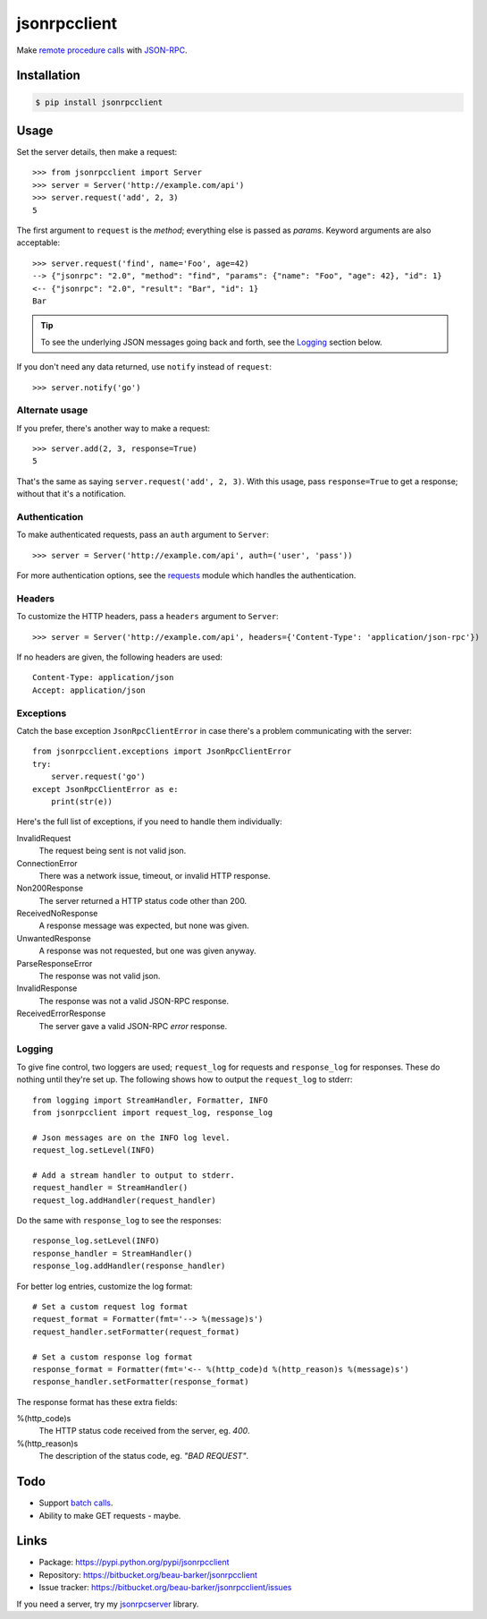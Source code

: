 jsonrpcclient
=============

Make `remote procedure calls
<http://en.wikipedia.org/wiki/Remote_procedure_call>`_ with `JSON-RPC
<http://www.jsonrpc.org/>`_.

Installation
------------

.. code-block:: sh

    $ pip install jsonrpcclient

Usage
-----

Set the server details, then make a request::

    >>> from jsonrpcclient import Server
    >>> server = Server('http://example.com/api')
    >>> server.request('add', 2, 3)
    5

The first argument to ``request`` is the *method*; everything else is passed as
*params*. Keyword arguments are also acceptable::

    >>> server.request('find', name='Foo', age=42)
    --> {"jsonrpc": "2.0", "method": "find", "params": {"name": "Foo", "age": 42}, "id": 1}
    <-- {"jsonrpc": "2.0", "result": "Bar", "id": 1}
    Bar

.. tip::

    To see the underlying JSON messages going back and forth, see the Logging_
    section below.

If you don't need any data returned, use ``notify`` instead of ``request``::

    >>> server.notify('go')

Alternate usage
^^^^^^^^^^^^^^^

If you prefer, there's another way to make a request::

    >>> server.add(2, 3, response=True)
    5

That's the same as saying ``server.request('add', 2, 3)``. With this usage, pass
``response=True`` to get a response; without that it's a notification.

Authentication
^^^^^^^^^^^^^^

To make authenticated requests, pass an ``auth`` argument to ``Server``::

    >>> server = Server('http://example.com/api', auth=('user', 'pass'))

For more authentication options, see the `requests
<http://docs.python-requests.org/en/latest/user/authentication/>`_ module which
handles the authentication.

Headers
^^^^^^^

To customize the HTTP headers, pass a ``headers`` argument to ``Server``::

    >>> server = Server('http://example.com/api', headers={'Content-Type': 'application/json-rpc'})

If no headers are given, the following headers are used::

    Content-Type: application/json
    Accept: application/json

Exceptions
^^^^^^^^^^

Catch the base exception ``JsonRpcClientError`` in case there's a problem
communicating with the server::

    from jsonrpcclient.exceptions import JsonRpcClientError
    try:
        server.request('go')
    except JsonRpcClientError as e:
        print(str(e))

Here's the full list of exceptions, if you need to handle them individually:

InvalidRequest
    The request being sent is not valid json.

ConnectionError
    There was a network issue, timeout, or invalid HTTP response.

Non200Response
    The server returned a HTTP status code other than 200.

ReceivedNoResponse
    A response message was expected, but none was given.

UnwantedResponse
    A response was not requested, but one was given anyway.

ParseResponseError
    The response was not valid json.

InvalidResponse
    The response was not a valid JSON-RPC response.

ReceivedErrorResponse
    The server gave a valid JSON-RPC *error* response.

Logging
^^^^^^^

To give fine control, two loggers are used; ``request_log`` for requests and
``response_log`` for responses. These do nothing until they're set up. The
following shows how to output the ``request_log`` to stderr::

    from logging import StreamHandler, Formatter, INFO
    from jsonrpcclient import request_log, response_log

    # Json messages are on the INFO log level.
    request_log.setLevel(INFO)

    # Add a stream handler to output to stderr.
    request_handler = StreamHandler()
    request_log.addHandler(request_handler)

Do the same with ``response_log`` to see the responses::

    response_log.setLevel(INFO)
    response_handler = StreamHandler()
    response_log.addHandler(response_handler)

For better log entries, customize the log format::

    # Set a custom request log format
    request_format = Formatter(fmt='--> %(message)s')
    request_handler.setFormatter(request_format)

    # Set a custom response log format
    response_format = Formatter(fmt='<-- %(http_code)d %(http_reason)s %(message)s')
    response_handler.setFormatter(response_format)

The response format has these extra fields:

%(http_code)s
    The HTTP status code received from the server, eg. *400*.

%(http_reason)s
    The description of the status code, eg. *"BAD REQUEST"*.

Todo
----

* Support `batch calls <http://www.jsonrpc.org/specification#batch>`_.
* Ability to make GET requests - maybe.

Links
-----

* Package: https://pypi.python.org/pypi/jsonrpcclient
* Repository: https://bitbucket.org/beau-barker/jsonrpcclient
* Issue tracker: https://bitbucket.org/beau-barker/jsonrpcclient/issues

If you need a server, try my `jsonrpcserver
<http://jsonrpcserver.readthedocs.org/>`_ library.
